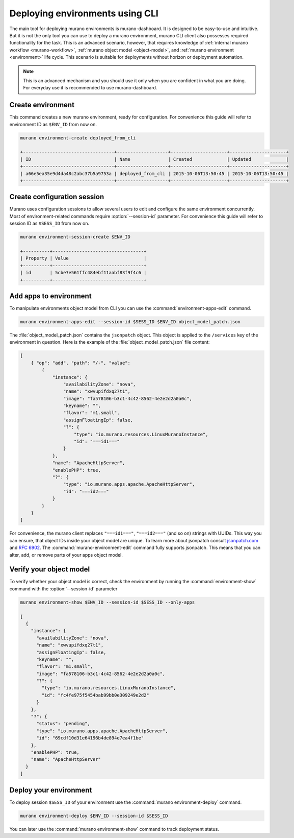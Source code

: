 ..
      Licensed under the Apache License, Version 2.0 (the "License"); you may
      not use this file except in compliance with the License. You may obtain
      a copy of the License at

          http//www.apache.org/licenses/LICENSE-2.0

      Unless required by applicable law or agreed to in writing, software
      distributed under the License is distributed on an "AS IS" BASIS, WITHOUT
      WARRANTIES OR CONDITIONS OF ANY KIND, either express or implied. See the
      License for the specific language governing permissions and limitations
      under the License.

.. _deploying-using-cli:

================================
Deploying environments using CLI
================================

The main tool for deploying murano environments is murano-dashboard. It is
designed to be easy-to-use and intuitive. But it is not the only tool you can
use to deploy a murano environment, murano CLI client also possesses required
functionality for the task. This is an advanced scenario, however, that
requires knowledge of :ref:`internal murano workflow <murano-workflow>`,
:ref:`murano object model <object-model>`, and
:ref:`murano environment <environment>` life cycle.
This scenario is suitable for deployments without
horizon or deployment automation.


.. note::

    This is an advanced mechanism and you should use it only when you are
    confident in what you are doing. For everyday use it is recommended to use
    murano-dashboard.

Create environment
~~~~~~~~~~~~~~~~~~

This command creates a new murano environment, ready for configuration.
For convenience this guide will refer to environment ID as ``$ENV_ID``
from now on.

.. code-block:: console

  murano environment-create deployed_from_cli

  +----------------------------------+-------------------+---------------------+---------------------+
  | ID                               | Name              | Created             | Updated             |
  +----------------------------------+-------------------+---------------------+---------------------+
  | a66e5ea35e9d4da48c2abc37b5a9753a | deployed_from_cli | 2015-10-06T13:50:45 | 2015-10-06T13:50:45 |
  +----------------------------------+-------------------+---------------------+---------------------+

Create configuration session
~~~~~~~~~~~~~~~~~~~~~~~~~~~~

Murano uses configuration sessions to allow several users to edit and configure
the same environment concurrently. Most of environment-related commands
require :option:`--session-id` parameter.
For convenience this guide will refer to session ID as ``$SESS_ID``
from now on.

.. code-block:: console

  murano environment-session-create $ENV_ID

  +----------+----------------------------------+
  | Property | Value                            |
  +----------+----------------------------------+
  | id       | 5cbe7e561ffc484ebf11aabf83f9f4c6 |
  +----------+----------------------------------+


Add apps to environment
~~~~~~~~~~~~~~~~~~~~~~~

To manipulate environments object model from CLI you can use
the :command:`environment-apps-edit` command.

.. code-block:: console

  murano environment-apps-edit --session-id $SESS_ID $ENV_ID object_model_patch.json

The :file:`object_model_patch.json` contains the ``jsonpatch`` object. This
object is applied to the ``/services`` key of the environment in question.
Here is the example of the :file:`object_model_patch.json` file content:

.. code-block:: json

    [
        { "op": "add", "path": "/-", "value":
            {
                "instance": {
                    "availabilityZone": "nova",
                    "name": "xwvupifdxq27t1",
                    "image": "fa578106-b3c1-4c42-8562-4e2e2d2a0a0c",
                    "keyname": "",
                    "flavor": "m1.small",
                    "assignFloatingIp": false,
                    "?": {
                        "type": "io.murano.resources.LinuxMuranoInstance",
                        "id": "===id1==="
                    }
                },
                "name": "ApacheHttpServer",
                "enablePHP": true,
                "?": {
                    "type": "io.murano.apps.apache.ApacheHttpServer",
                    "id": "===id2==="
                }
            }
        }
    ]

For convenience, the murano client replaces ``"===id1==="``, ``"===id2==="``
(and so on) strings with UUIDs. This way you can ensure, that object IDs
inside your object model are unique.
To learn more about jsonpatch consult jsonpatch.com_ and `RFC 6902`_.
The :command:`murano-environment-edit` command fully supports jsonpatch.
This means that you can alter, add, or remove parts of your apps
object model.

Verify your object model
~~~~~~~~~~~~~~~~~~~~~~~~

To verify whether your object model is correct, check the environment by
running the :command:`environment-show` command with the
:option:`--session-id` parameter

.. code-block:: console

    murano environment-show $ENV_ID --session-id $SESS_ID --only-apps

    [
      {
        "instance": {
          "availabilityZone": "nova",
          "name": "xwvupifdxq27t1",
          "assignFloatingIp": false,
          "keyname": "",
          "flavor": "m1.small",
          "image": "fa578106-b3c1-4c42-8562-4e2e2d2a0a0c",
          "?": {
            "type": "io.murano.resources.LinuxMuranoInstance",
            "id": "fc4fe975f5454bab99bb0e309249e2d2"
          }
        },
        "?": {
          "status": "pending",
          "type": "io.murano.apps.apache.ApacheHttpServer",
          "id": "69cdf10d31e64196b4de894e7ea4f1be"
        },
        "enablePHP": true,
        "name": "ApacheHttpServer"
      }
    ]


Deploy your environment
~~~~~~~~~~~~~~~~~~~~~~~

To deploy session ``$SESS_ID`` of your environment use
the :command:`murano environment-deploy` command.

.. code-block:: console

    murano environment-deploy $ENV_ID --session-id $SESS_ID

You can later use the :command:`murano environment-show` command to
track deployment status.


.. _jsonpatch.com: http://jsonpatch.com
.. _RFC 6902: http://tools.ietf.org/html/rfc6902
